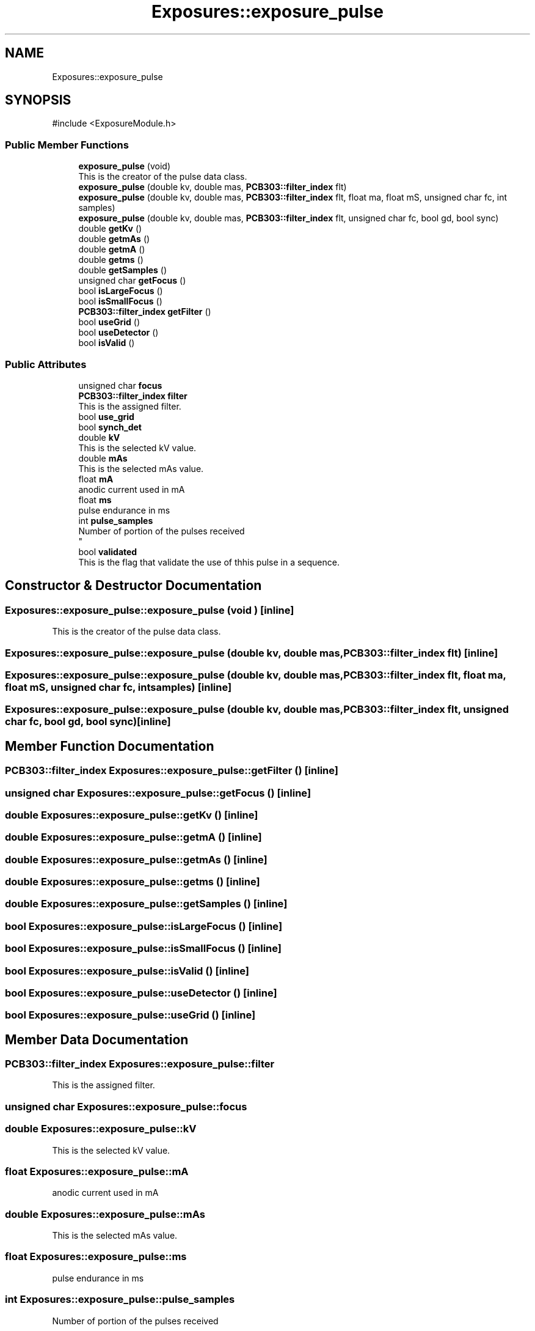 .TH "Exposures::exposure_pulse" 3 "MCPU" \" -*- nroff -*-
.ad l
.nh
.SH NAME
Exposures::exposure_pulse
.SH SYNOPSIS
.br
.PP
.PP
\fR#include <ExposureModule\&.h>\fP
.SS "Public Member Functions"

.in +1c
.ti -1c
.RI "\fBexposure_pulse\fP (void)"
.br
.RI "This is the creator of the pulse data class\&. "
.ti -1c
.RI "\fBexposure_pulse\fP (double kv, double mas, \fBPCB303::filter_index\fP flt)"
.br
.ti -1c
.RI "\fBexposure_pulse\fP (double kv, double mas, \fBPCB303::filter_index\fP flt, float ma, float mS, unsigned char fc, int samples)"
.br
.ti -1c
.RI "\fBexposure_pulse\fP (double kv, double mas, \fBPCB303::filter_index\fP flt, unsigned char fc, bool gd, bool sync)"
.br
.ti -1c
.RI "double \fBgetKv\fP ()"
.br
.ti -1c
.RI "double \fBgetmAs\fP ()"
.br
.ti -1c
.RI "double \fBgetmA\fP ()"
.br
.ti -1c
.RI "double \fBgetms\fP ()"
.br
.ti -1c
.RI "double \fBgetSamples\fP ()"
.br
.ti -1c
.RI "unsigned char \fBgetFocus\fP ()"
.br
.ti -1c
.RI "bool \fBisLargeFocus\fP ()"
.br
.ti -1c
.RI "bool \fBisSmallFocus\fP ()"
.br
.ti -1c
.RI "\fBPCB303::filter_index\fP \fBgetFilter\fP ()"
.br
.ti -1c
.RI "bool \fBuseGrid\fP ()"
.br
.ti -1c
.RI "bool \fBuseDetector\fP ()"
.br
.ti -1c
.RI "bool \fBisValid\fP ()"
.br
.in -1c
.SS "Public Attributes"

.in +1c
.ti -1c
.RI "unsigned char \fBfocus\fP"
.br
.ti -1c
.RI "\fBPCB303::filter_index\fP \fBfilter\fP"
.br
.RI "This is the assigned filter\&. "
.ti -1c
.RI "bool \fBuse_grid\fP"
.br
.ti -1c
.RI "bool \fBsynch_det\fP"
.br
.ti -1c
.RI "double \fBkV\fP"
.br
.RI "This is the selected kV value\&. "
.ti -1c
.RI "double \fBmAs\fP"
.br
.RI "This is the selected mAs value\&. "
.ti -1c
.RI "float \fBmA\fP"
.br
.RI "anodic current used in mA "
.ti -1c
.RI "float \fBms\fP"
.br
.RI "pulse endurance in ms "
.ti -1c
.RI "int \fBpulse_samples\fP"
.br
.RI "Number of portion of the pulses received 
.br
 "
.ti -1c
.RI "bool \fBvalidated\fP"
.br
.RI "This is the flag that validate the use of thhis pulse in a sequence\&. "
.in -1c
.SH "Constructor & Destructor Documentation"
.PP 
.SS "Exposures::exposure_pulse::exposure_pulse (void )\fR [inline]\fP"

.PP
This is the creator of the pulse data class\&. 
.SS "Exposures::exposure_pulse::exposure_pulse (double kv, double mas, \fBPCB303::filter_index\fP flt)\fR [inline]\fP"

.SS "Exposures::exposure_pulse::exposure_pulse (double kv, double mas, \fBPCB303::filter_index\fP flt, float ma, float mS, unsigned char fc, int samples)\fR [inline]\fP"

.SS "Exposures::exposure_pulse::exposure_pulse (double kv, double mas, \fBPCB303::filter_index\fP flt, unsigned char fc, bool gd, bool sync)\fR [inline]\fP"

.SH "Member Function Documentation"
.PP 
.SS "\fBPCB303::filter_index\fP Exposures::exposure_pulse::getFilter ()\fR [inline]\fP"

.SS "unsigned char Exposures::exposure_pulse::getFocus ()\fR [inline]\fP"

.SS "double Exposures::exposure_pulse::getKv ()\fR [inline]\fP"

.SS "double Exposures::exposure_pulse::getmA ()\fR [inline]\fP"

.SS "double Exposures::exposure_pulse::getmAs ()\fR [inline]\fP"

.SS "double Exposures::exposure_pulse::getms ()\fR [inline]\fP"

.SS "double Exposures::exposure_pulse::getSamples ()\fR [inline]\fP"

.SS "bool Exposures::exposure_pulse::isLargeFocus ()\fR [inline]\fP"

.SS "bool Exposures::exposure_pulse::isSmallFocus ()\fR [inline]\fP"

.SS "bool Exposures::exposure_pulse::isValid ()\fR [inline]\fP"

.SS "bool Exposures::exposure_pulse::useDetector ()\fR [inline]\fP"

.SS "bool Exposures::exposure_pulse::useGrid ()\fR [inline]\fP"

.SH "Member Data Documentation"
.PP 
.SS "\fBPCB303::filter_index\fP Exposures::exposure_pulse::filter"

.PP
This is the assigned filter\&. 
.SS "unsigned char Exposures::exposure_pulse::focus"

.SS "double Exposures::exposure_pulse::kV"

.PP
This is the selected kV value\&. 
.SS "float Exposures::exposure_pulse::mA"

.PP
anodic current used in mA 
.SS "double Exposures::exposure_pulse::mAs"

.PP
This is the selected mAs value\&. 
.SS "float Exposures::exposure_pulse::ms"

.PP
pulse endurance in ms 
.SS "int Exposures::exposure_pulse::pulse_samples"

.PP
Number of portion of the pulses received 
.br
 
.SS "bool Exposures::exposure_pulse::synch_det"

.SS "bool Exposures::exposure_pulse::use_grid"

.SS "bool Exposures::exposure_pulse::validated"

.PP
This is the flag that validate the use of thhis pulse in a sequence\&. 

.SH "Author"
.PP 
Generated automatically by Doxygen for MCPU from the source code\&.
